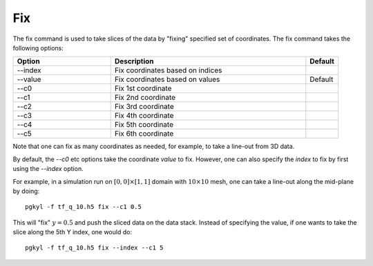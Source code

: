Fix
+++

The fix command is used to take slices of the data by "fixing"
specified set of coordinates. The fix command takes the following
options:

.. list-table::
   :widths: 30, 60, 10
   :header-rows: 1

   * - Option
     - Description
     - Default
   * - --index
     - Fix coordinates based on indices
     -
   * - --value
     - Fix coordinates based on values
     - Default
   * - --c0
     - Fix 1st coordinate
     -
   * - --c1
     - Fix 2nd coordinate
     -
   * - --c2
     - Fix 3rd coordinate
     -
   * - --c3
     - Fix 4th coordinate
     -
   * - --c4
     - Fix 5th coordinate
     -
   * - --c5
     - Fix 6th coordinate
     -     

Note that one can fix as many coordinates as needed, for example, to
take a line-out from 3D data.

By default, the `--c0` etc options take the coordinate *value* to
fix. However, one can also specify the *index* to fix by first using
the `--index` option.

For example, in a simulation run on :math:`[0,0]\times[1,1]` domain
with :math:`10\times 10` mesh, one can take a line-out along the
mid-plane by doing::

  pgkyl -f tf_q_10.h5 fix --c1 0.5

This will "fix" :math:`y=0.5` and push the sliced data on the data
stack. Instead of specifying the value, if one wants to take the slice
along the 5th Y index, one would do::
  
  pgkyl -f tf_q_10.h5 fix --index --c1 5

